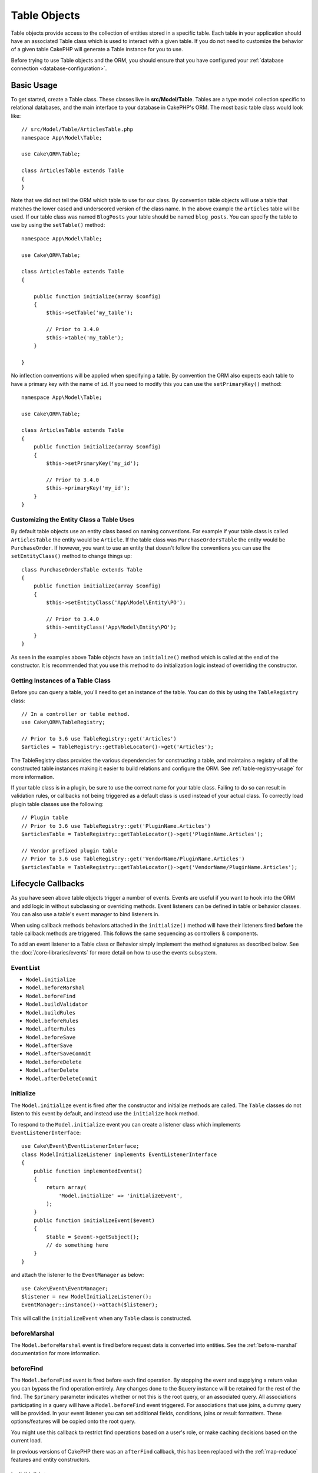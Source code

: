 Table Objects
#############

.. php:namespace:: Cake\ORM

.. php:class:: Table
    :noindex:

Table objects provide access to the collection of entities stored in a specific
table. Each table in your application should have an associated Table class
which is used to interact with a given table. If you do not need to customize
the behavior of a given table CakePHP will generate a Table instance for you to
use.

Before trying to use Table objects and the ORM, you should ensure that you have
configured your :ref:`database connection <database-configuration>`.

Basic Usage
===========

To get started, create a Table class. These classes live in
**src/Model/Table**. Tables are a type model collection specific to relational
databases, and the main interface to your database in CakePHP's ORM. The most
basic table class would look like::

    // src/Model/Table/ArticlesTable.php
    namespace App\Model\Table;

    use Cake\ORM\Table;

    class ArticlesTable extends Table
    {
    }

Note that we did not tell the ORM which table to use for our class. By
convention table objects will use a table that matches the lower cased and
underscored version of the class name. In the above example the ``articles``
table will be used. If our table class was named ``BlogPosts`` your table should
be named ``blog_posts``. You can specify the table to use by using the ``setTable()``
method::

    namespace App\Model\Table;

    use Cake\ORM\Table;

    class ArticlesTable extends Table
    {

        public function initialize(array $config)
        {
            $this->setTable('my_table');

            // Prior to 3.4.0
            $this->table('my_table');
        }

    }

No inflection conventions will be applied when specifying a table. By convention
the ORM also expects each table to have a primary key with the name of ``id``.
If you need to modify this you can use the ``setPrimaryKey()`` method::

    namespace App\Model\Table;

    use Cake\ORM\Table;

    class ArticlesTable extends Table
    {
        public function initialize(array $config)
        {
            $this->setPrimaryKey('my_id');

            // Prior to 3.4.0
            $this->primaryKey('my_id');
        }
    }

Customizing the Entity Class a Table Uses
-----------------------------------------

By default table objects use an entity class based on naming conventions. For
example if your table class is called ``ArticlesTable`` the entity would be
``Article``. If the table class was ``PurchaseOrdersTable`` the entity would be
``PurchaseOrder``. If however, you want to use an entity that doesn't follow the
conventions you can use the ``setEntityClass()`` method to change things up::

    class PurchaseOrdersTable extends Table
    {
        public function initialize(array $config)
        {
            $this->setEntityClass('App\Model\Entity\PO');

            // Prior to 3.4.0
            $this->entityClass('App\Model\Entity\PO');
        }
    }

As seen in the examples above Table objects have an ``initialize()`` method
which is called at the end of the constructor. It is recommended that you use
this method to do initialization logic instead of overriding the constructor.

Getting Instances of a Table Class
----------------------------------

Before you can query a table, you'll need to get an instance of the table. You
can do this by using the ``TableRegistry`` class::

    // In a controller or table method.
    use Cake\ORM\TableRegistry;

    // Prior to 3.6 use TableRegistry::get('Articles')
    $articles = TableRegistry::getTableLocator()->get('Articles');

The TableRegistry class provides the various dependencies for constructing
a table, and maintains a registry of all the constructed table instances making
it easier to build relations and configure the ORM. See
:ref:`table-registry-usage` for more information.

If your table class is in a plugin, be sure to use the correct name for your
table class. Failing to do so can result in validation rules, or callbacks not
being triggered as a default class is used instead of your actual class. To
correctly load plugin table classes use the following::

    // Plugin table
    // Prior to 3.6 use TableRegistry::get('PluginName.Articles')
    $articlesTable = TableRegistry::getTableLocator()->get('PluginName.Articles');

    // Vendor prefixed plugin table
    // Prior to 3.6 use TableRegistry::get('VendorName/PluginName.Articles')
    $articlesTable = TableRegistry::getTableLocator()->get('VendorName/PluginName.Articles');

.. _table-callbacks:

Lifecycle Callbacks
===================

As you have seen above table objects trigger a number of events. Events are
useful if you want to hook into the ORM and add logic in without subclassing or
overriding methods. Event listeners can be defined in table or behavior classes.
You can also use a table's event manager to bind listeners in.

When using callback methods behaviors attached in the
``initialize()`` method will have their listeners fired **before** the table
callback methods are triggered. This follows the same sequencing as controllers
& components.

To add an event listener to a Table class or Behavior simply implement the
method signatures as described below. See the :doc:`/core-libraries/events` for
more detail on how to use the events subsystem.

Event List
----------

* ``Model.initialize``
* ``Model.beforeMarshal``
* ``Model.beforeFind``
* ``Model.buildValidator``
* ``Model.buildRules``
* ``Model.beforeRules``
* ``Model.afterRules``
* ``Model.beforeSave``
* ``Model.afterSave``
* ``Model.afterSaveCommit``
* ``Model.beforeDelete``
* ``Model.afterDelete``
* ``Model.afterDeleteCommit``

initialize
----------

.. php:method:: initialize(Event $event, ArrayObject $data, ArrayObject $options)

The ``Model.initialize`` event is fired after the constructor and initialize
methods are called. The ``Table`` classes do not listen to this event by
default, and instead use the ``initialize`` hook method.

To respond to the ``Model.initialize`` event you can create a listener class
which implements ``EventListenerInterface``::

    use Cake\Event\EventListenerInterface;
    class ModelInitializeListener implements EventListenerInterface
    {
        public function implementedEvents()
        {
            return array(
                'Model.initialize' => 'initializeEvent',
            );
        }
        public function initializeEvent($event)
        {
            $table = $event->getSubject();
            // do something here
        }
    }

and attach the listener to the ``EventManager`` as below::

    use Cake\Event\EventManager;
    $listener = new ModelInitializeListener();
    EventManager::instance()->attach($listener);

This will call the ``initializeEvent`` when any ``Table`` class is constructed.

beforeMarshal
-------------

.. php:method:: beforeMarshal(Event $event, ArrayObject $data, ArrayObject $options)

The ``Model.beforeMarshal`` event is fired before request data is converted
into entities. See the :ref:`before-marshal` documentation for more information.

beforeFind
----------

.. php:method:: beforeFind(Event $event, Query $query, ArrayObject $options, $primary)

The ``Model.beforeFind`` event is fired before each find operation. By stopping
the event and supplying a return value you can bypass the find operation
entirely. Any changes done to the $query instance will be retained for the rest
of the find. The ``$primary`` parameter indicates whether or not this is the root
query, or an associated query. All associations participating in a query will
have a ``Model.beforeFind`` event triggered. For associations that use joins,
a dummy query will be provided. In your event listener you can set additional
fields, conditions, joins or result formatters. These options/features will be
copied onto the root query.

You might use this callback to restrict find operations based on a user's role,
or make caching decisions based on the current load.

In previous versions of CakePHP there was an ``afterFind`` callback, this has
been replaced with the :ref:`map-reduce` features and entity constructors.

buildValidator
--------------

.. php:method:: buildValidator(Event $event, Validator $validator, $name)

The ``Model.buildValidator`` event is fired when ``$name`` validator is created.
Behaviors, can use this hook to add in validation methods.

buildRules
----------

.. php:method:: buildRules(Event $event, RulesChecker $rules)

The ``Model.buildRules`` event is fired after a rules instance has been
created and after the table's ``buildRules()`` method has been called.

beforeRules
-----------

.. php:method:: beforeRules(Event $event, EntityInterface $entity, ArrayObject $options, $operation)

The ``Model.beforeRules`` event is fired before an entity has had rules applied. By
stopping this event, you can halt the rules checking and set the result
of applying rules.

afterRules
----------

.. php:method:: afterRules(Event $event, EntityInterface $entity, ArrayObject $options, $result, $operation)

The ``Model.afterRules`` event is fired after an entity has rules applied. By
stopping this event, you can return the final value of the rules checking
operation.

beforeSave
----------

.. php:method:: beforeSave(Event $event, EntityInterface $entity, ArrayObject $options)

The ``Model.beforeSave`` event is fired before each entity is saved. Stopping
this event will abort the save operation. When the event is stopped the result
of the event will be returned.
How to stop an event is documented :ref:`here <stopping-events>`.

afterSave
---------

.. php:method:: afterSave(Event $event, EntityInterface $entity, ArrayObject $options)

The ``Model.afterSave`` event is fired after an entity is saved.

afterSaveCommit
---------------

.. php:method:: afterSaveCommit(Event $event, EntityInterface $entity, ArrayObject $options)

The ``Model.afterSaveCommit`` event is fired after the transaction in which the
save operation is wrapped has been committed. It's also triggered for non atomic
saves where database operations are implicitly committed. The event is triggered
only for the primary table on which ``save()`` is directly called. The event is
not triggered if a transaction is started before calling save.

beforeDelete
------------

.. php:method:: beforeDelete(Event $event, EntityInterface $entity, ArrayObject $options)

The ``Model.beforeDelete`` event is fired before an entity is deleted. By
stopping this event you will abort the delete operation. When the event is stopped the result
of the event will be returned.
How to stop an event is documented :ref:`here <stopping-events>`.

afterDelete
-----------

.. php:method:: afterDelete(Event $event, EntityInterface $entity, ArrayObject $options)

The ``Model.afterDelete`` event is fired after an entity has been deleted.

afterDeleteCommit
-----------------

.. php:method:: afterDeleteCommit(Event $event, EntityInterface $entity, ArrayObject $options)

The ``Model.afterDeleteCommit`` event is fired after the transaction in which the
delete operation is wrapped has been is committed. It's also triggered for non
atomic deletes where database operations are implicitly committed. The event is
triggered only for the primary table on which ``delete()`` is directly called.
The event is not triggered if a transaction is started before calling delete.

Callback priorities
-------------------

When using events on your tables and behaviors be aware of the priority
and the order listeners are attached. Behavior events are attached before Table
events are. With the default priorities this means that Behavior callbacks are
triggered **before** the Table event with the same name.

As an example, if your Table is using ``TreeBehavior`` the
``TreeBehavior::beforeDelete()`` method will be called before your table's
``beforeDelete()`` method, and you will not be able to work wth the child nodes
of the record being deleted in your Table's method.

You can manage event priorities in one of a few ways:

#. Change the ``priority`` of a Behavior's listeners using the ``priority``
   option. This will modify the priority of **all** callback methods in the
   Behavior::

        // In a Table initialize() method
        $this->addBehavior('Tree', [
            // Default value is 10 and listeners are dispatched from the
            // lowest to highest priority.
            'priority' => 2,
        ]);

#. Modify the ``priority`` in your ``Table`` class by using the
   ``Model.implementedEvents()`` method. This allows you to assign a different
   priority per callback-function::

        // In a Table class.
        public function implementedEvents()
        {
            $events = parent::implementedEvents();
            $events['Model.beforeDelete'] = [
                'callable' => 'beforeDelete',
                'priority' => 3
            ];

            return $events;
        }

Behaviors
=========

.. php:method:: addBehavior($name, array $options = [])

.. start-behaviors

Behaviors provide an easy way to create horizontally re-usable pieces of logic
related to table classes. You may be wondering why behaviors are regular classes
and not traits. The primary reason for this is event listeners. While traits
would allow for re-usable pieces of logic, they would complicate binding events.

To add a behavior to your table you can call the ``addBehavior()`` method.
Generally the best place to do this is in the ``initialize()`` method::

    namespace App\Model\Table;

    use Cake\ORM\Table;

    class ArticlesTable extends Table
    {
        public function initialize(array $config)
        {
            $this->addBehavior('Timestamp');
        }
    }

As with associations, you can use :term:`plugin syntax` and provide additional
configuration options::

    namespace App\Model\Table;

    use Cake\ORM\Table;

    class ArticlesTable extends Table
    {
        public function initialize(array $config)
        {
            $this->addBehavior('Timestamp', [
                'events' => [
                    'Model.beforeSave' => [
                        'created_at' => 'new',
                        'modified_at' => 'always'
                    ]
                ]
            ]);
        }
    }

.. end-behaviors

You can find out more about behaviors, including the behaviors provided by
CakePHP in the chapter on :doc:`/orm/behaviors`.

.. _configuring-table-connections:

Configuring Connections
=======================

By default all table instances use the ``default`` database connection. If your
application uses multiple database connections you will want to configure which
tables use which connections. This is the ``defaultConnectionName()`` method::

    namespace App\Model\Table;

    use Cake\ORM\Table;

    class ArticlesTable extends Table
    {
        public static function defaultConnectionName() {
            return 'replica_db';
        }
    }

.. note::

    The ``defaultConnectionName()`` method **must** be static.

.. _table-registry-usage:

Using the TableRegistry
=======================

.. php:class:: TableRegistry

As we've seen earlier, the TableRegistry class provides an easy way to use
factory/registry for accessing your applications table instances. It provides a
few other useful features as well.

Configuring Table Objects
-------------------------

.. php:staticmethod:: get($alias, $config)

When loading tables from the registry you can customize their dependencies, or
use mock objects by providing an ``$options`` array::

    $articles = TableRegistry::getTableLocator()->get('Articles', [
        'className' => 'App\Custom\ArticlesTable',
        'table' => 'my_articles',
        'connection' => $connectionObject,
        'schema' => $schemaObject,
        'entityClass' => 'Custom\EntityClass',
        'eventManager' => $eventManager,
        'behaviors' => $behaviorRegistry
    ]);

Pay attention to the connection and schema configuration settings, they aren't
string values but objects. The connection will take an object of
``Cake\Database\Connection`` and schema ``Cake\Database\Schema\Collection``.

.. note::

    If your table also does additional configuration in its ``initialize()`` method,
    those values will overwrite the ones provided to the registry.

You can also pre-configure the registry using the ``config()`` method.
Configuration data is stored *per alias*, and can be overridden by an object's
``initialize()`` method::

    TableRegistry::config('Users', ['table' => 'my_users']);

.. note::

    You can only configure a table before or during the **first** time you
    access that alias. Doing it after the registry is populated will have no
    effect.

.. note::

    Static API of `Cake\ORM\TableRegistry` has been deprecated in 3.6.0.
    Use a table locator directly instead.

Flushing the Registry
---------------------

.. php:staticmethod:: clear()

During test cases you may want to flush the registry. Doing so is often useful
when you are using mock objects, or modifying a table's dependencies::

    TableRegistry::clear();

Configuring the Namespace to Locate ORM classes
-----------------------------------------------

If you have not followed the conventions it is likely that your Table or
Entity classes will not be detected by CakePHP. In order to fix this, you can
set a namespace with the ``Cake\Core\Configure::write`` method. As an example::

    /src
        /App
            /My
                /Namespace
                    /Model
                        /Entity
                        /Table

Would be configured with::

    Cake\Core\Configure::write('App.namespace', 'App\My\Namespace');

